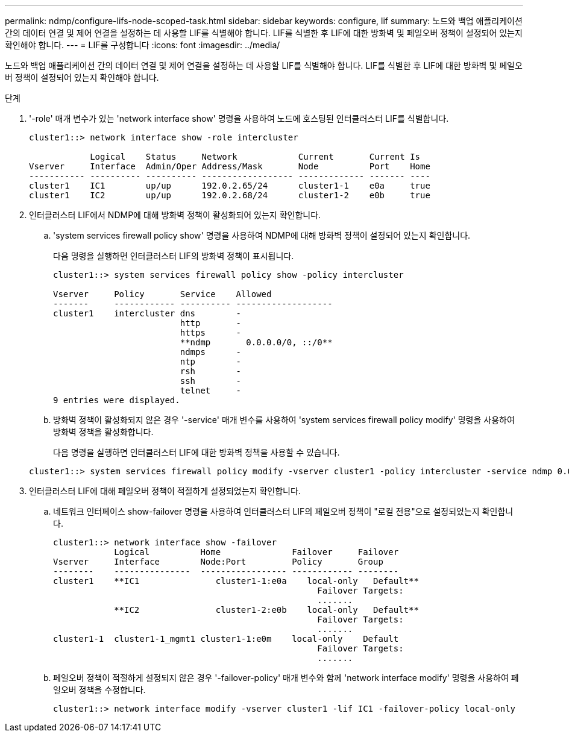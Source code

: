 ---
permalink: ndmp/configure-lifs-node-scoped-task.html 
sidebar: sidebar 
keywords: configure, lif 
summary: 노드와 백업 애플리케이션 간의 데이터 연결 및 제어 연결을 설정하는 데 사용할 LIF를 식별해야 합니다. LIF를 식별한 후 LIF에 대한 방화벽 및 페일오버 정책이 설정되어 있는지 확인해야 합니다. 
---
= LIF를 구성합니다
:icons: font
:imagesdir: ../media/


[role="lead"]
노드와 백업 애플리케이션 간의 데이터 연결 및 제어 연결을 설정하는 데 사용할 LIF를 식별해야 합니다. LIF를 식별한 후 LIF에 대한 방화벽 및 페일오버 정책이 설정되어 있는지 확인해야 합니다.

.단계
. '-role' 매개 변수가 있는 'network interface show' 명령을 사용하여 노드에 호스팅된 인터클러스터 LIF를 식별합니다.
+
[listing]
----
cluster1::> network interface show -role intercluster

            Logical    Status     Network            Current       Current Is
Vserver     Interface  Admin/Oper Address/Mask       Node          Port    Home
----------- ---------- ---------- ------------------ ------------- ------- ----
cluster1    IC1        up/up      192.0.2.65/24      cluster1-1    e0a     true
cluster1    IC2        up/up      192.0.2.68/24      cluster1-2    e0b     true
----
. 인터클러스터 LIF에서 NDMP에 대해 방화벽 정책이 활성화되어 있는지 확인합니다.
+
.. 'system services firewall policy show' 명령을 사용하여 NDMP에 대해 방화벽 정책이 설정되어 있는지 확인합니다.
+
다음 명령을 실행하면 인터클러스터 LIF의 방화벽 정책이 표시됩니다.

+
[listing]
----
cluster1::> system services firewall policy show -policy intercluster

Vserver     Policy       Service    Allowed
-------     ------------ ---------- -------------------
cluster1    intercluster dns        -
                         http       -
                         https      -
                         **ndmp       0.0.0.0/0, ::/0**
                         ndmps      -
                         ntp        -
                         rsh        -
                         ssh        -
                         telnet     -
9 entries were displayed.
----
.. 방화벽 정책이 활성화되지 않은 경우 '-service' 매개 변수를 사용하여 'system services firewall policy modify' 명령을 사용하여 방화벽 정책을 활성화합니다.
+
다음 명령을 실행하면 인터클러스터 LIF에 대한 방화벽 정책을 사용할 수 있습니다.

+
[listing]
----
cluster1::> system services firewall policy modify -vserver cluster1 -policy intercluster -service ndmp 0.0.0.0/0
----


. 인터클러스터 LIF에 대해 페일오버 정책이 적절하게 설정되었는지 확인합니다.
+
.. 네트워크 인터페이스 show-failover 명령을 사용하여 인터클러스터 LIF의 페일오버 정책이 "로컬 전용"으로 설정되었는지 확인합니다.
+
[listing]
----
cluster1::> network interface show -failover
            Logical          Home              Failover     Failover
Vserver     Interface        Node:Port         Policy       Group
--------    ---------------  ----------------- ------------ --------
cluster1    **IC1               cluster1-1:e0a    local-only   Default**
                                                    Failover Targets:
                                                    .......
            **IC2               cluster1-2:e0b    local-only   Default**
                                                    Failover Targets:
                                                    .......
cluster1-1  cluster1-1_mgmt1 cluster1-1:e0m    local-only    Default
                                                    Failover Targets:
                                                    .......
----
.. 페일오버 정책이 적절하게 설정되지 않은 경우 '-failover-policy' 매개 변수와 함께 'network interface modify' 명령을 사용하여 페일오버 정책을 수정합니다.
+
[listing]
----
cluster1::> network interface modify -vserver cluster1 -lif IC1 -failover-policy local-only
----



